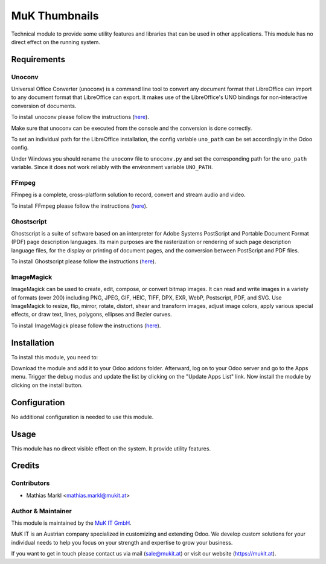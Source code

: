 ==============
MuK Thumbnails
==============

Technical module to provide some utility features and libraries that can be used
in other applications. This module has no direct effect on the running system.

Requirements
=============

Unoconv
-------------

Universal Office Converter (unoconv) is a command line tool to convert any
document format that LibreOffice can import to any document format that
LibreOffice can export. It makes use of the LibreOffice's UNO bindings for
non-interactive conversion of documents.

To install unoconv please follow the instructions (`here <https://github.com/dagwieers/unoconv>`_).

Make sure that unoconv can be executed from the console and the conversion 
is done correctly.

To set an individual path for the LibreOffice installation, the config
variable ``uno_path`` can be set accordingly in the Odoo config.

Under Windows you should rename the ``unoconv`` file to ``unoconv.py`` and set
the corresponding path for the ``uno_path`` variable. Since it does not work
reliably with the environment variable ``UNO_PATH``.

FFmpeg 
-------------

FFmpeg is a complete, cross-platform solution to record, convert and stream audio and video.

To install FFmpeg please follow the instructions (`here <https://www.ffmpeg.org/download.html>`_).

Ghostscript  
-------------

Ghostscript is a suite of software based on an interpreter for Adobe Systems PostScript and
Portable Document Format (PDF) page description languages. Its main purposes are the
rasterization or rendering of such page description language files, for the display or printing
of document pages, and the conversion between PostScript and PDF files.

To install Ghostscript please follow the instructions (`here <https://www.ghostscript.com/download.html>`_).

ImageMagick 
-------------

ImageMagick can be used to create, edit, compose, or convert bitmap images. It can read and write
images in a variety of formats (over 200) including PNG, JPEG, GIF, HEIC, TIFF, DPX, EXR, WebP,
Postscript, PDF, and SVG. Use ImageMagick to resize, flip, mirror, rotate, distort, shear and
transform images, adjust image colors, apply various special effects, or draw text, lines, polygons,
ellipses and Bezier curves.

To install ImageMagick please follow the instructions (`here <https://www.imagemagick.org/script/download.php>`_).

Installation
============

To install this module, you need to:

Download the module and add it to your Odoo addons folder. Afterward, log on to
your Odoo server and go to the Apps menu. Trigger the debug modus and update the
list by clicking on the "Update Apps List" link. Now install the module by
clicking on the install button.

Configuration
=============

No additional configuration is needed to use this module.

Usage
=============

This module has no direct visible effect on the system. It provide utility features.

Credits
=======

Contributors
------------

* Mathias Markl <mathias.markl@mukit.at>

Author & Maintainer
-------------------

This module is maintained by the `MuK IT GmbH <https://www.mukit.at/>`_.

MuK IT is an Austrian company specialized in customizing and extending Odoo.
We develop custom solutions for your individual needs to help you focus on
your strength and expertise to grow your business.

If you want to get in touch please contact us via mail
(sale@mukit.at) or visit our website (https://mukit.at).
